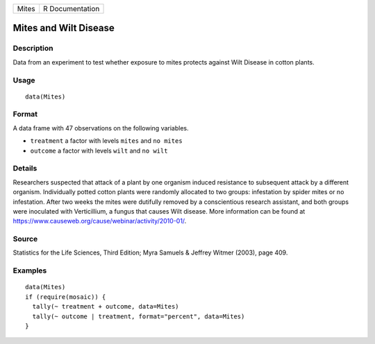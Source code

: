 ===== ===============
Mites R Documentation
===== ===============

Mites and Wilt Disease
----------------------

Description
~~~~~~~~~~~

Data from an experiment to test whether exposure to mites protects
against Wilt Disease in cotton plants.

Usage
~~~~~

::

   data(Mites)

Format
~~~~~~

A data frame with 47 observations on the following variables.

-  ``treatment`` a factor with levels ``mites`` and ``no mites``

-  ``outcome`` a factor with levels ``wilt`` and ``no wilt``

Details
~~~~~~~

Researchers suspected that attack of a plant by one organism induced
resistance to subsequent attack by a different organism. Individually
potted cotton plants were randomly allocated to two groups: infestation
by spider mites or no infestation. After two weeks the mites were
dutifully removed by a conscientious research assistant, and both groups
were inoculated with Verticillium, a fungus that causes Wilt disease.
More information can be found at
https://www.causeweb.org/cause/webinar/activity/2010-01/.

Source
~~~~~~

Statistics for the Life Sciences, Third Edition; Myra Samuels & Jeffrey
Witmer (2003), page 409.

Examples
~~~~~~~~

::

   data(Mites)
   if (require(mosaic)) {
     tally(~ treatment + outcome, data=Mites)
     tally(~ outcome | treatment, format="percent", data=Mites)
   }

